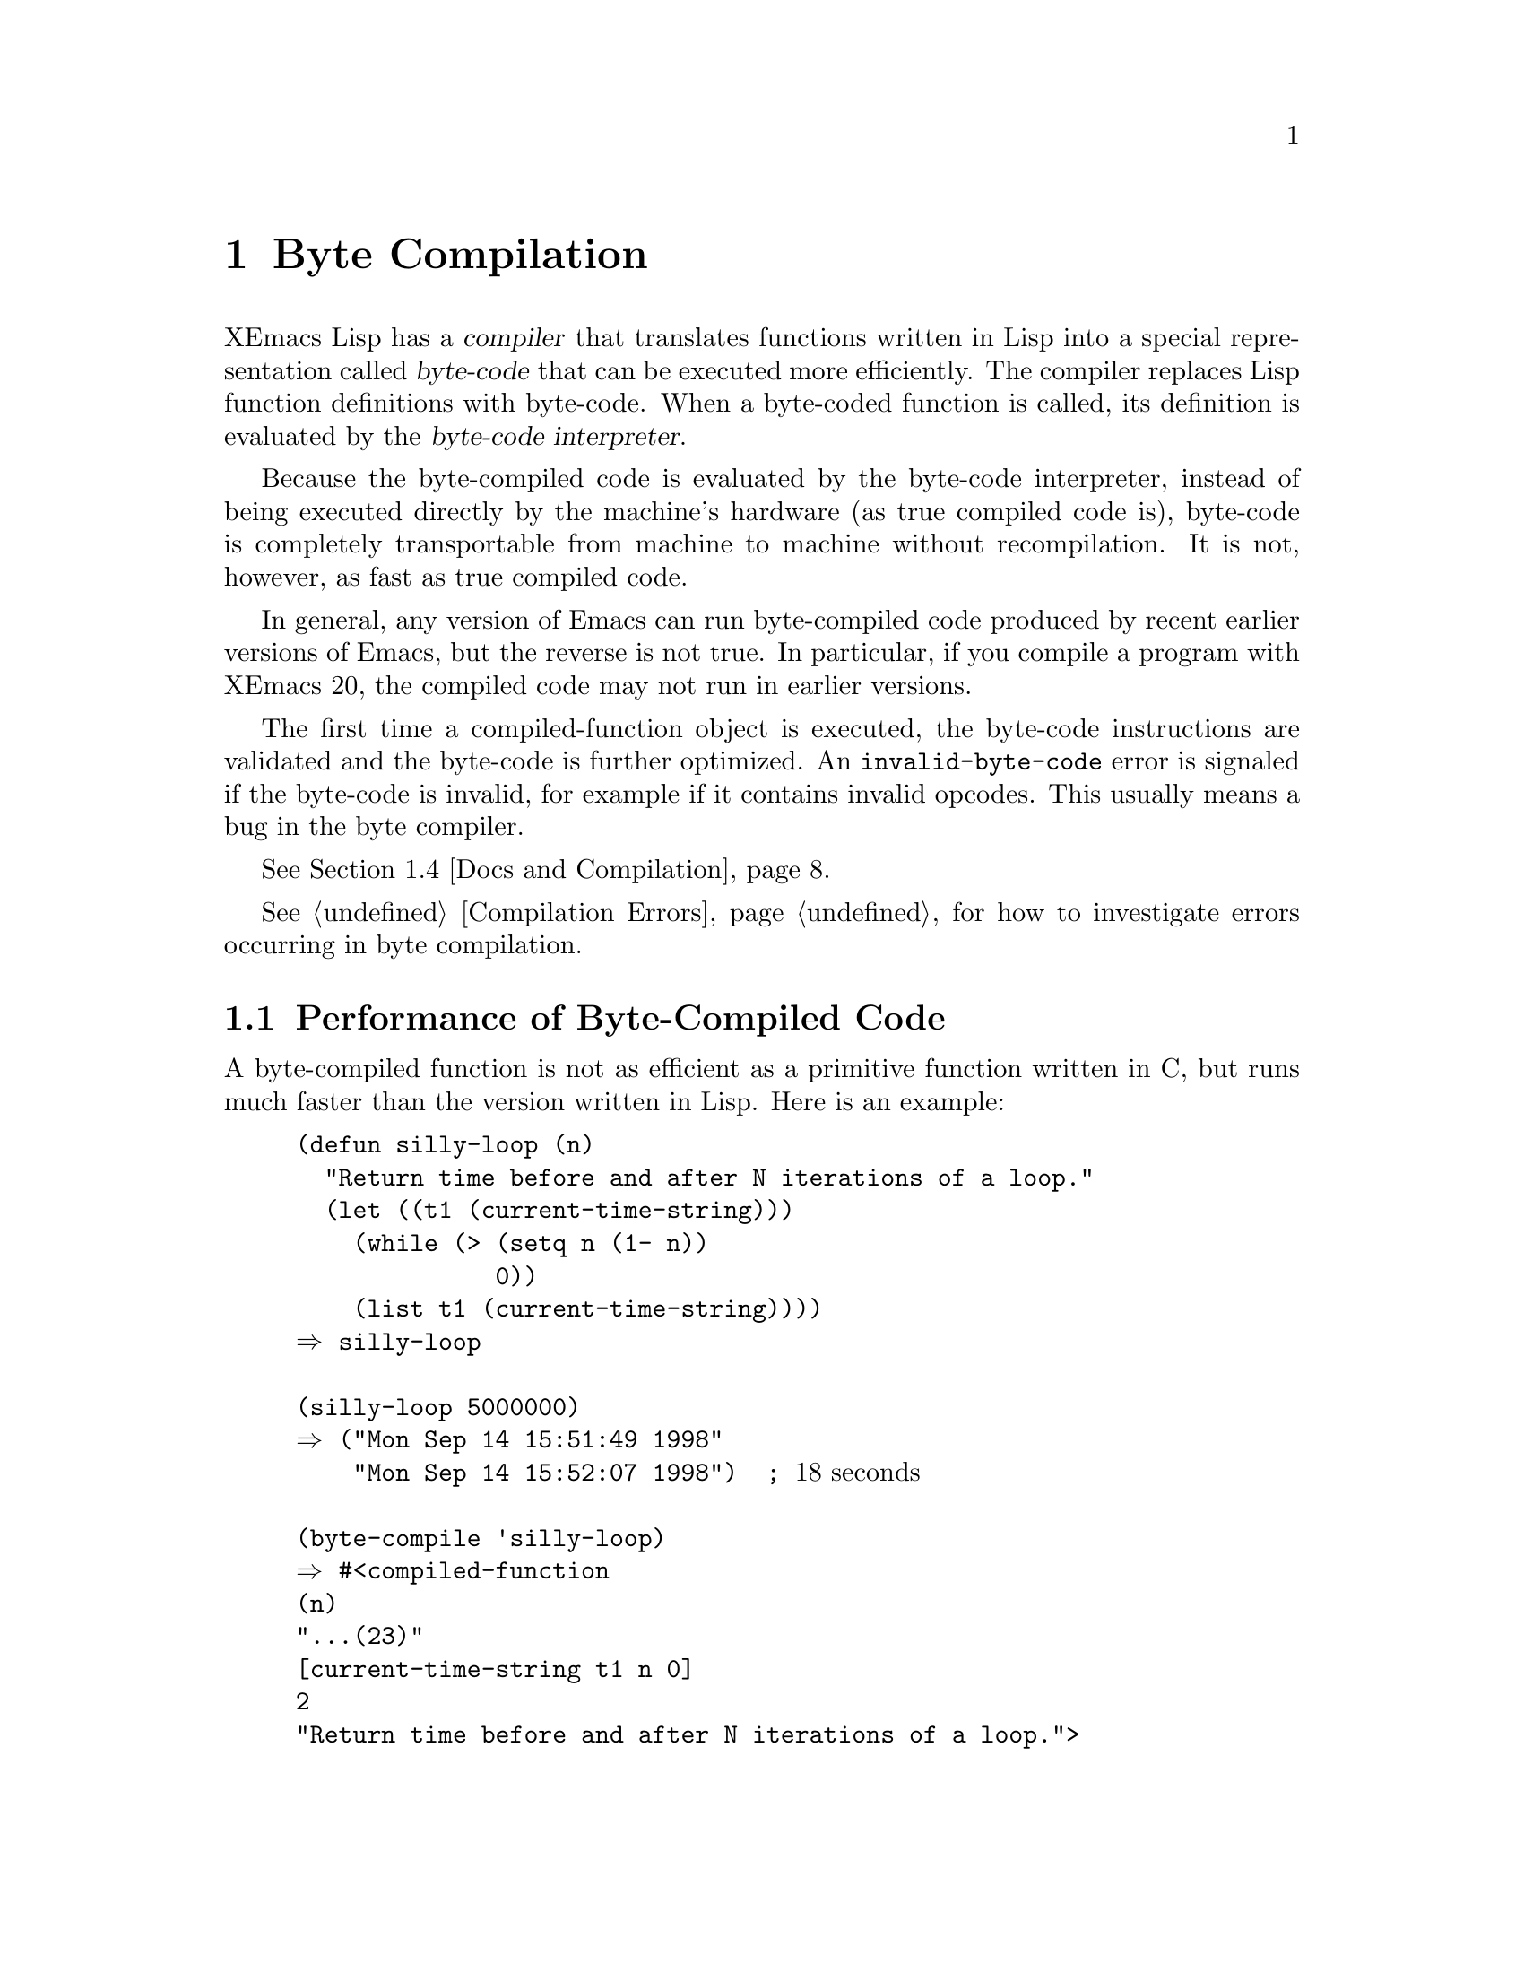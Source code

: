 @c -*-texinfo-*-
@c This is part of the XEmacs Lisp Reference Manual.
@c Copyright (C) 1990, 1991, 1992, 1993, 1994 Free Software Foundation, Inc.
@c See the file lispref.texi for copying conditions.
@setfilename ../../info/compile.info
@node Byte Compilation, Debugging, Loading, Top
@chapter Byte Compilation
@cindex byte-code
@cindex compilation

  XEmacs Lisp has a @dfn{compiler} that translates functions written
in Lisp into a special representation called @dfn{byte-code} that can be
executed more efficiently.  The compiler replaces Lisp function
definitions with byte-code.  When a byte-coded function is called, its
definition is evaluated by the @dfn{byte-code interpreter}.

  Because the byte-compiled code is evaluated by the byte-code
interpreter, instead of being executed directly by the machine's
hardware (as true compiled code is), byte-code is completely
transportable from machine to machine without recompilation.  It is not,
however, as fast as true compiled code.

In general, any version of Emacs can run byte-compiled code produced
by recent earlier versions of Emacs, but the reverse is not true.  In
particular, if you compile a program with XEmacs 20, the compiled code
may not run in earlier versions.

The first time a compiled-function object is executed, the byte-code
instructions are validated and the byte-code is further optimized.  An
@code{invalid-byte-code} error is signaled if the byte-code is invalid,
for example if it contains invalid opcodes.  This usually means a bug in
the byte compiler.

@iftex
@xref{Docs and Compilation}.
@end iftex

  @xref{Compilation Errors}, for how to investigate errors occurring in
byte compilation.

@menu
* Speed of Byte-Code::          An example of speedup from byte compilation.
* Compilation Functions::       Byte compilation functions.
* Compilation Options::         Controlling the byte compiler's behavior.
* Docs and Compilation::        Dynamic loading of documentation strings.
* Dynamic Loading::             Dynamic loading of individual functions.
* Eval During Compile::  	Code to be evaluated when you compile.
* Compiled-Function Objects::	The data type used for byte-compiled functions.
* Disassembly::                 Disassembling byte-code; how to read byte-code.
* Different Behavior::          When compiled code gives different results.
@end menu

@node Speed of Byte-Code
@section Performance of Byte-Compiled Code

  A byte-compiled function is not as efficient as a primitive function
written in C, but runs much faster than the version written in Lisp.
Here is an example:

@example
@group
(defun silly-loop (n)
  "Return time before and after N iterations of a loop."
  (let ((t1 (current-time-string)))
    (while (> (setq n (1- n))
              0))
    (list t1 (current-time-string))))
@result{} silly-loop
@end group

@group
(silly-loop 5000000)
@result{} ("Mon Sep 14 15:51:49 1998"
    "Mon Sep 14 15:52:07 1998")  ; @r{18 seconds}
@end group

@group
(byte-compile 'silly-loop)
@result{} #<compiled-function
(n)
"...(23)"
[current-time-string t1 n 0]
2
"Return time before and after N iterations of a loop.">
@end group

@group
(silly-loop 5000000)
@result{} ("Mon Sep 14 15:53:43 1998"
    "Mon Sep 14 15:53:49 1998")  ; @r{6 seconds}
@end group
@end example

  In this example, the interpreted code required 18 seconds to run,
whereas the byte-compiled code required 6 seconds.  These results are
representative, but actual results will vary greatly.

@node Compilation Functions
@comment  node-name,  next,  previous,  up
@section The Compilation Functions
@cindex compilation functions

  You can byte-compile an individual function or macro definition with
the @code{byte-compile} function.  You can compile a whole file with
@code{byte-compile-file}, or several files with
@code{byte-recompile-directory} or @code{batch-byte-compile}.

  When you run the byte compiler, you may get warnings in a buffer
called @samp{*Compile-Log*}.  These report things in your program that
suggest a problem but are not necessarily erroneous.

@cindex macro compilation
  Be careful when byte-compiling code that uses macros.  Macro calls are
expanded when they are compiled, so the macros must already be defined
for proper compilation.  For more details, see @ref{Compiling Macros}.

  Normally, compiling a file does not evaluate the file's contents or
load the file.  But it does execute any @code{require} calls at top
level in the file.  One way to ensure that necessary macro definitions
are available during compilation is to @code{require} the file that defines
them (@pxref{Named Features}).  To avoid loading the macro definition files
when someone @emph{runs} the compiled program, write
@code{eval-when-compile} around the @code{require} calls (@pxref{Eval
During Compile}).

@defun byte-compile symbol
This function byte-compiles the function definition of @var{symbol},
replacing the previous definition with the compiled one.  The function
definition of @var{symbol} must be the actual code for the function;
i.e., the compiler does not follow indirection to another symbol.
@code{byte-compile} returns the new, compiled definition of
@var{symbol}.

  If @var{symbol}'s definition is a compiled-function object,
@code{byte-compile} does nothing and returns @code{nil}.  Lisp records
only one function definition for any symbol, and if that is already
compiled, non-compiled code is not available anywhere.  So there is no
way to ``compile the same definition again.''

@example
@group
(defun factorial (integer)
  "Compute factorial of INTEGER."
  (if (= 1 integer) 1
    (* integer (factorial (1- integer)))))
@result{} factorial
@end group

@group
(byte-compile 'factorial)
@result{} #<compiled-function
(integer)
"...(21)"
[integer 1 factorial]
3
"Compute factorial of INTEGER.">
@end group
@end example

@noindent
The result is a compiled-function object.  The string it contains is
the actual byte-code; each character in it is an instruction or an
operand of an instruction.  The vector contains all the constants,
variable names and function names used by the function, except for
certain primitives that are coded as special instructions.
@end defun

@deffn Command compile-defun &optional arg
This command reads the defun containing point, compiles it, and
evaluates the result.  If you use this on a defun that is actually a
function definition, the effect is to install a compiled version of that
function.

@c XEmacs feature
If @var{arg} is non-@code{nil}, the result is inserted in the current
buffer after the form; otherwise, it is printed in the minibuffer.
@end deffn

@deffn Command byte-compile-file filename &optional load
This function compiles a file of Lisp code named @var{filename} into
a file of byte-code.  The output file's name is made by appending
@samp{c} to the end of @var{filename}.

@c XEmacs feature
  If @code{load} is non-@code{nil}, the file is loaded after having been
compiled.

Compilation works by reading the input file one form at a time.  If it
is a definition of a function or macro, the compiled function or macro
definition is written out.  Other forms are batched together, then each
batch is compiled, and written so that its compiled code will be
executed when the file is read.  All comments are discarded when the
input file is read.

This command returns @code{t}.  When called interactively, it prompts
for the file name.

@example
@group
% ls -l push*
-rw-r--r--  1 lewis     791 Oct  5 20:31 push.el
@end group

@group
(byte-compile-file "~/emacs/push.el")
     @result{} t
@end group

@group
% ls -l push*
-rw-r--r--  1 lewis     791 Oct  5 20:31 push.el
-rw-r--r--  1 lewis     638 Oct  8 20:25 push.elc
@end group
@end example
@end deffn

@c flag is not optional in FSF Emacs
@deffn Command byte-recompile-directory directory &optional flag norecursion force
@cindex library compilation
This function recompiles every @samp{.el} file in @var{directory} that
needs recompilation.  A file needs recompilation if a @samp{.elc} file
exists but is older than the @samp{.el} file.

Files in subdirectories of @var{directory} are also processed unless
optional argument @var{norecursion} is non-@code{nil}.

When a @samp{.el} file has no corresponding @samp{.elc} file, then
@var{flag} says what to do.  If it is @code{nil}, these files are
ignored.  If it is non-@code{nil}, the user is asked whether to compile
each such file.

If the fourth optional argument @var{force} is non-@code{nil},
recompile every @samp{.el} file that already has a @samp{.elc} file.

The return value of this command is unpredictable.
@end deffn

@defun batch-byte-compile
This function runs @code{byte-compile-file} on files specified on the
command line.  This function must be used only in a batch execution of
Emacs, as it kills Emacs on completion.  An error in one file does not
prevent processing of subsequent files.  (The file that gets the error
will not, of course, produce any compiled code.)

@example
% xemacs -batch -f batch-byte-compile *.el
@end example
@end defun

@c XEmacs feature
@defun batch-byte-recompile-directory
  This function is similar to @code{batch-byte-compile} but runs the
command @code{byte-recompile-directory} on the files remaining on the
command line.
@end defun

@c XEmacs feature
@defvar byte-recompile-directory-ignore-errors-p
  When non-@code{nil}, @code{byte-recompile-directory} will continue
compiling even when an error occurs in a file.  Default: @code{nil}, but
bound to @code{t} by @code{batch-byte-recompile-directory}.
@end defvar

@c XEmacs feature (?)
@defvar byte-recompile-directory-recursively
   When non-@code{nil}, @code{byte-recompile-directory} will recurse on
subdirectories.  Default: @code{t}.
@end defvar


@defun byte-code instructions constants stack-depth
@cindex byte-code interpreter
This function actually interprets byte-code.
Don't call this function yourself.  Only the byte compiler knows how to
generate valid calls to this function.

In newer Emacs versions (19 and up), byte code is usually executed as
part of a compiled-function object, and only rarely due to an explicit
call to @code{byte-code}.  A byte-compiled function was once actually
defined with a body that calls @code{byte-code}, but in recent versions
of Emacs @code{byte-code} is only used to run isolated fragments of lisp
code without an associated argument list.
@end defun

@node Compilation Options
@section Options for the Byte Compiler
@cindex compilation options

Warning: this node is a quick draft based on docstrings.  There may be
inaccuracies, as the docstrings occasionally disagree with each other.
This has not been checked yet.

The byte compiler and optimizer are controlled by the following
variables.  The @code{byte-compiler-options} macro described below
provides a convenient way to set most of them on a file-by-file basis.

@defvar emacs-lisp-file-regexp
Regexp which matches Emacs Lisp source files.
You may want to redefine @code{byte-compile-dest-file} if you change
this.  Default: @code{"\\.el$"}.
@end defvar

@defun byte-compile-dest-file filename
Convert an Emacs Lisp source file name to a compiled file name.  This
function may be redefined by the user, if necessary, for compatibility
with @code{emacs-lisp-file-regexp}.
@end defun

@c ;; This can be the 'byte-compile property of any symbol.
@c (autoload 'byte-compile-inline-expand "byte-optimize")

@defvar byte-compile-verbose
When non-@code{nil}, print messages describing progress of
byte-compiler.  Default: @code{t} if interactive on a not-too-slow
terminal (see @code{search-slow-speed}), otherwise @code{nil}.
@end defvar

@defvar byte-optimize
Level of optimization in the byte compiler.

@table @code
@item nil
Do no optimization.

@item t
Do all optimizations.

@item source
Do optimizations manipulating the source code only.

@item byte
Do optimizations manipulating the byte code (actually, LAP code) only.
@end table
Default: @code{t}.
@end defvar

@defvar byte-compile-delete-errors
When non-@code{nil}, the optimizer may delete forms that may signal an
error if that is the only change in the function's behavior.
This includes variable references and calls to functions such as
@code{car}.
Default: @code{t}.
@end defvar

@defvar byte-optimize-log nil
When non-@code{nil}, the byte-compiler logs optimizations into
@file{*Compile-Log*}.

@table @code
@item nil
Log no optimization.

@item t
Log all optimizations.

@item source
Log optimizations manipulating the source code only.

@item byte
Log optimizations manipulating the byte code (actually, LAP code) only.
@end table
Default: @code{nil}.
@end defvar

@defvar byte-compile-error-on-warn
When non-@code{nil}, the byte-compiler reports warnings with @code{error}.
Default:  @code{nil}.
@end defvar

@defvar byte-compile-default-warnings
The warnings used when @code{byte-compile-warnings} is @code{t}.  Called
@code{byte-compile-warning-types} in GNU Emacs.
Default: @code{(redefine callargs subr-callargs free-vars unresolved
unused-vars obsolete)}.
@end defvar

@defvar byte-compile-warnings

List of warnings that the compiler should issue (@code{t} for the
default set).  Elements of the list may be:

@table @code
@item free-vars
References to variables not in the current lexical scope.

@item unused-vars
References to non-global variables bound but not referenced.

@item unresolved
Calls to unknown functions.

@item callargs
Lambda calls with args that don't match the definition.

@item subr-callargs
Calls to subrs with args that don't match the definition.

@item redefine
Function cell redefined from a macro to a lambda or vice
versa, or redefined to take a different number of arguments.

@item obsolete
Use of an obsolete function or variable.

@item pedantic
Warn of use of compatible symbols.
@end table

The default set is specified by @code{byte-compile-default-warnings} and
normally encompasses all possible warnings.

See also the macro @code{byte-compiler-options}.  Default: @code{t}.
@end defvar

The compiler can generate a call graph, which gives information about
which functions call which functions.

@defvar byte-compile-generate-call-tree
When non-@code{nil}, the compiler generates a call graph.  This records
functions that were called and from where.  If the value is @code{t},
compilation displays the call graph when it finishes.  If the value is
neither @code{t} nor @code{nil}, compilation asks you whether to display
the graph.

The call tree only lists functions called, not macros used. Those
functions which the byte-code interpreter knows about directly
(@code{eq}, @code{cons}, etc.) are not reported.

The call tree also lists those functions which are not known to be called
(that is, to which no calls have been compiled).  Functions which can be
invoked interactively are excluded from this list.  Default: @code{nil}.
@end defvar

@defvar byte-compile-call-tree nil

Alist of functions and their call tree, used internally.
Each element takes the form

  (@var{function} @var{callers} @var{calls})

where @var{callers} is a list of functions that call @var{function}, and
@var{calls} is a list of functions for which calls were generated while
compiling @var{function}.
@end defvar

@defvar byte-compile-call-tree-sort
When non-@code{nil}, sort the call tree.  The values @code{name},
@code{callers}, @code{calls}, and @code{calls+callers} specify different
fields to sort on.")  Default: @code{name}.
@end defvar

@code{byte-compile-overwrite-file} controls treatment of existing
compiled files.

@defvar byte-compile-overwrite-file
When non-@code{nil}, do not preserve backups of @file{.elc}s.
Precisely, if @code{nil}, old @file{.elc} files are deleted before the
new one is saved, and @file{.elc} files will have the same modes as the
corresponding @file{.el} file.  Otherwise, existing @file{.elc} files
will simply be overwritten, and the existing modes will not be changed.
If this variable is @code{nil}, then an @file{.elc} file which is a
symbolic link will be turned into a normal file, instead of the file
which the link points to being overwritten.  Default: @code{t}.
@end defvar

Variables controlling recompiling directories are described elsewhere
@xref{Compilation Functions}.  They are
@code{byte-recompile-directory-ignore-errors-p} and
@code{byte-recompile-directory-recursively}.

The dynamic loading features are described elsewhere.  These are
controlled by the variables @code{byte-compile-dynamic} (@pxref{Dynamic
Loading}) and @code{byte-compile-dynamic-docstrings} (@pxref{Docs and
Compilation}).

The byte compiler is a relatively recent development, and has evolved
significantly over the period covering Emacs versions 19 and 20.  The
following variables control use of newer functionality by the byte
compiler.  These are rarely needed since the release of XEmacs 21.

Another set of compatibility issues arises between Mule and non-Mule
XEmacsen; there are no known compatibility issues specific to the byte
compiler.  There are also compatibility issues between XEmacs and GNU
Emacs's versions of the byte compiler.  While almost all of the byte
codes are the same, and code compiled by one version often runs
perfectly well on the other, this is very dangerous, and can result in
crashes or data loss.  Always recompile your Lisp when moving between
XEmacs and GNU Emacs.

@defvar byte-compile-single-version nil
When non-@code{nil}, the choice of emacs version (v19 or v20) byte-codes
will be hard-coded into bytecomp when it compiles itself.  If the
compiler itself is compiled with optimization, this causes a speedup.
Default: @code{nil}.
@end defvar

@defvar byte-compile-emacs19-compatibility
When non-@code{nil} generate output that can run in Emacs 19.
Default: @code{nil} when Emacs version is 20 or above, otherwise
@code{t}.
@end defvar

@defvar byte-compile-print-gensym
When non-@code{nil}, the compiler may generate code that creates unique
symbols at run-time.  This is achieved by printing uninterned symbols
using the @code{#:@var{}} notation, so that they will be read uninterned
when run.

With this feature, code that uses uninterned symbols in macros will
not be runnable under pre-21.0 XEmacsen.

Default: When @code{byte-compile-emacs19-compatibility} is non-nil, this
variable is ignored and considered to be @code{nil}.  Otherwise
@code{t}.
@end defvar

@defvar byte-compile-new-bytecodes
This is completely ignored.  For backwards compatibility.
@end defvar

@defun byte-compiler-options &rest args
Set some compilation-parameters for this file.  
This will affect only the file in which it appears; this does nothing when
evaluated, or when loaded from a @file{.el} file.

Each argument to this macro must be a list of a key and a value.
(#### Need to check whether the newer variables are settable here.)

@example
  Keys:		  Values:		Corresponding variable:

  verbose	  t, nil		byte-compile-verbose
  optimize	  t, nil, source, byte	byte-optimize
  warnings	  list of warnings	byte-compile-warnings
  file-format	  emacs19, emacs20	byte-compile-emacs19-compatibility
@end example

The value specified with the @code{warnings}option must be a list,
containing some subset of the following flags:

@example
  free-vars	references to variables not in the current lexical scope.
  unused-vars	references to non-global variables bound but not referenced.
  unresolved	calls to unknown functions.
  callargs	lambda calls with args that don't match the definition.
  redefine	function cell redefined from a macro to a lambda or vice
		versa, or redefined to take a different number of arguments.
@end example

If the first element if the list is @code{+} or `@code{} then the
specified elements are added to or removed from the current set of
warnings, instead of the entire set of warnings being overwritten.
(#### Need to check whether the newer warnings are settable here.)

For example, something like this might appear at the top of a source file:

@example
    (byte-compiler-options
      (optimize t)
      (warnings (- callargs))		; Don't warn about arglist mismatch
      (warnings (+ unused-vars))	; Do warn about unused bindings
      (file-format emacs19))
@end example
@end defun

@node Docs and Compilation
@section Documentation Strings and Compilation
@cindex dynamic loading of documentation

  Functions and variables loaded from a byte-compiled file access their
documentation strings dynamically from the file whenever needed.  This
saves space within Emacs, and makes loading faster because the
documentation strings themselves need not be processed while loading the
file.  Actual access to the documentation strings becomes slower as a
result, but normally not enough to bother users.

  Dynamic access to documentation strings does have drawbacks:

@itemize @bullet
@item
If you delete or move the compiled file after loading it, Emacs can no
longer access the documentation strings for the functions and variables
in the file.

@item
If you alter the compiled file (such as by compiling a new version),
then further access to documentation strings in this file will give
nonsense results.
@end itemize

  If your site installs Emacs following the usual procedures, these
problems will never normally occur.  Installing a new version uses a new
directory with a different name; as long as the old version remains
installed, its files will remain unmodified in the places where they are
expected to be.

  However, if you have built Emacs yourself and use it from the
directory where you built it, you will experience this problem
occasionally if you edit and recompile Lisp files.  When it happens, you
can cure the problem by reloading the file after recompiling it.

  Versions of Emacs up to and including XEmacs 19.14 and FSF Emacs 19.28
do not support the dynamic docstrings feature, and so will not be able
to load bytecode created by more recent Emacs versions.  You can turn
off the dynamic docstring feature by setting
@code{byte-compile-dynamic-docstrings} to @code{nil}.  Once this is
done, you can compile files that will load into older Emacs versions.
You can do this globally, or for one source file by specifying a
file-local binding for the variable.  Here's one way to do that:

@example
-*-byte-compile-dynamic-docstrings: nil;-*-
@end example

@defvar byte-compile-dynamic-docstrings
If this is non-@code{nil}, the byte compiler generates compiled files
that are set up for dynamic loading of documentation strings.
Default: t.
@end defvar

@cindex @samp{#@@@var{count}}
@cindex @samp{#$}
  The dynamic documentation string feature writes compiled files that
use a special Lisp reader construct, @samp{#@@@var{count}}.  This
construct skips the next @var{count} characters.  It also uses the
@samp{#$} construct, which stands for ``the name of this file, as a
string.''  It is best not to use these constructs in Lisp source files.

@node Dynamic Loading
@section Dynamic Loading of Individual Functions

@cindex dynamic loading of functions
@cindex lazy loading
  When you compile a file, you can optionally enable the @dfn{dynamic
function loading} feature (also known as @dfn{lazy loading}).  With
dynamic function loading, loading the file doesn't fully read the
function definitions in the file.  Instead, each function definition
contains a place-holder which refers to the file.  The first time each
function is called, it reads the full definition from the file, to
replace the place-holder.

  The advantage of dynamic function loading is that loading the file
becomes much faster.  This is a good thing for a file which contains
many separate commands, provided that using one of them does not imply
you will soon (or ever) use the rest.  A specialized mode which provides
many keyboard commands often has that usage pattern: a user may invoke
the mode, but use only a few of the commands it provides.

  The dynamic loading feature has certain disadvantages:

@itemize @bullet
@item
If you delete or move the compiled file after loading it, Emacs can no
longer load the remaining function definitions not already loaded.

@item
If you alter the compiled file (such as by compiling a new version),
then trying to load any function not already loaded will get nonsense
results.
@end itemize

  If you compile a new version of the file, the best thing to do is
immediately load the new compiled file.  That will prevent any future
problems.

  The byte compiler uses the dynamic function loading feature if the
variable @code{byte-compile-dynamic} is non-@code{nil} at compilation
time.  Do not set this variable globally, since dynamic loading is
desirable only for certain files.  Instead, enable the feature for
specific source files with file-local variable bindings, like this:

@example
-*-byte-compile-dynamic: t;-*-
@end example

@defvar byte-compile-dynamic
If this is non-@code{nil}, the byte compiler generates compiled files
that are set up for dynamic function loading.
Default: nil.
@end defvar

@defun fetch-bytecode function
This immediately finishes loading the definition of @var{function} from
its byte-compiled file, if it is not fully loaded already.  The argument
@var{function} may be a compiled-function object or a function name.
@end defun

@node Eval During Compile
@section Evaluation During Compilation

  These features permit you to write code to be evaluated during
compilation of a program.

@defspec eval-and-compile body
This form marks @var{body} to be evaluated both when you compile the
containing code and when you run it (whether compiled or not).

You can get a similar result by putting @var{body} in a separate file
and referring to that file with @code{require}.  Using @code{require} is
preferable if there is a substantial amount of code to be executed in
this way.
@end defspec

@defspec eval-when-compile body
This form marks @var{body} to be evaluated at compile time and not when
the compiled program is loaded.  The result of evaluation by the
compiler becomes a constant which appears in the compiled program.  When
the program is interpreted, not compiled at all, @var{body} is evaluated
normally.

At top level, this is analogous to the Common Lisp idiom
@code{(eval-when (compile eval) @dots{})}.  Elsewhere, the Common Lisp
@samp{#.} reader macro (but not when interpreting) is closer to what
@code{eval-when-compile} does.
@end defspec

@node Compiled-Function Objects
@section Compiled-Function Objects
@cindex compiled function
@cindex byte-code function

  Byte-compiled functions have a special data type: they are
@dfn{compiled-function objects}. The evaluator handles this data type
specially when it appears as a function to be called.

  The printed representation for a compiled-function object normally
begins with @samp{#<compiled-function} and ends with @samp{>}.  However,
if the variable @code{print-readably} is non-@code{nil}, the object is
printed beginning with @samp{#[} and ending with @samp{]}.  This
representation can be read directly by the Lisp reader, and is used in
byte-compiled files (those ending in @samp{.elc}).

  In Emacs version 18, there was no compiled-function object data type;
compiled functions used the function @code{byte-code} to run the byte
code.

  A compiled-function object has a number of different attributes.
They are:

@table @var
@item arglist
The list of argument symbols.

@item instructions
The string containing the byte-code instructions.

@item constants
The vector of Lisp objects referenced by the byte code.  These include
symbols used as function names and variable names.

@item stack-depth
The maximum stack size this function needs.

@item doc-string
The documentation string (if any); otherwise, @code{nil}.  The value may
be a number or a list, in case the documentation string is stored in a
file.  Use the function @code{documentation} to get the real
documentation string (@pxref{Accessing Documentation}).

@item interactive
The interactive spec (if any).  This can be a string or a Lisp
expression.  It is @code{nil} for a function that isn't interactive.

@item domain
The domain (if any).  This is only meaningful if I18N3 (message-translation)
support was compiled into XEmacs.  This is a string defining which
domain to find the translation for the documentation string and
interactive prompt.  @xref{Domain Specification}.
@end table

Here's an example of a compiled-function object, in printed
representation.  It is the definition of the command
@code{backward-sexp}.

@example
(symbol-function 'backward-sexp)
@result{} #<compiled-function
(&optional arg)
"...(15)" [arg 1 forward-sexp] 2 854740 "_p">
@end example

  The primitive way to create a compiled-function object is with
@code{make-byte-code}:

@defun make-byte-code arglist instructions constants stack-depth &optional doc-string interactive
This function constructs and returns a compiled-function object
with the specified attributes.

@emph{Please note:} Unlike all other Emacs-lisp functions, calling this with
five arguments is @emph{not} the same as calling it with six arguments,
the last of which is @code{nil}.  If the @var{interactive} arg is
specified as @code{nil}, then that means that this function was defined
with @code{(interactive)}.  If the arg is not specified, then that means
the function is not interactive.  This is terrible behavior which is
retained for compatibility with old @samp{.elc} files which expected
these semantics.
@end defun

  You should not try to come up with the elements for a compiled-function
object yourself, because if they are inconsistent, XEmacs may crash
when you call the function.  Always leave it to the byte compiler to
create these objects; it makes the elements consistent (we hope).

  The following primitives are provided for accessing the elements of
a compiled-function object.

@defun compiled-function-arglist function
This function returns the argument list of compiled-function object
@var{function}.
@end defun

@defun compiled-function-instructions function
This function returns a string describing the byte-code instructions
of compiled-function object @var{function}.
@end defun

@defun compiled-function-constants function
This function returns the vector of Lisp objects referenced by
compiled-function object @var{function}.
@end defun

@defun compiled-function-stack-depth function
This function returns the maximum stack size needed by compiled-function
object @var{function}.
@end defun

@defun compiled-function-doc-string function
This function returns the doc string of compiled-function object
@var{function}, if available.
@end defun

@defun compiled-function-interactive function
This function returns the interactive spec of compiled-function object
@var{function}, if any.  The return value is @code{nil} or a two-element
list, the first element of which is the symbol @code{interactive} and
the second element is the interactive spec (a string or Lisp form).
@end defun

@defun compiled-function-domain function
This function returns the domain of compiled-function object
@var{function}, if any.  The result will be a string or @code{nil}.
@xref{Domain Specification}.
@end defun

@node Disassembly
@section Disassembled Byte-Code
@cindex disassembled byte-code

  People do not write byte-code; that job is left to the byte compiler.
But we provide a disassembler to satisfy a cat-like curiosity.  The
disassembler converts the byte-compiled code into humanly readable
form.

  The byte-code interpreter is implemented as a simple stack machine.
It pushes values onto a stack of its own, then pops them off to use them
in calculations whose results are themselves pushed back on the stack.
When a byte-code function returns, it pops a value off the stack and
returns it as the value of the function.

  In addition to the stack, byte-code functions can use, bind, and set
ordinary Lisp variables, by transferring values between variables and
the stack.

@deffn Command disassemble object &optional stream
This function prints the disassembled code for @var{object}.  If
@var{stream} is supplied, then output goes there.  Otherwise, the
disassembled code is printed to the stream @code{standard-output}.  The
argument @var{object} can be a function name or a lambda expression.

As a special exception, if this function is used interactively,
it outputs to a buffer named @samp{*Disassemble*}.
@end deffn

  Here are two examples of using the @code{disassemble} function.  We
have added explanatory comments to help you relate the byte-code to the
Lisp source; these do not appear in the output of @code{disassemble}.

@example
@group
(defun factorial (integer)
  "Compute factorial of an integer."
  (if (= 1 integer) 1
    (* integer (factorial (1- integer)))))
     @result{} factorial
@end group

@group
(factorial 4)
     @result{} 24
@end group

@group
(disassemble 'factorial)
     @print{} byte-code for factorial:
 doc: Compute factorial of an integer.
 args: (integer)
@end group

@group
0   varref   integer        ; @r{Get value of @code{integer}}
                            ;   @r{from the environment}
                            ;   @r{and push the value}
                            ;   @r{onto the stack.}

1   constant 1              ; @r{Push 1 onto stack.}
@end group

@group
2   eqlsign                 ; @r{Pop top two values off stack,}
                            ;   @r{compare them,}
                            ;   @r{and push result onto stack.}
@end group

@group
3   goto-if-nil 1           ; @r{Pop and test top of stack;}
                            ;   @r{if @code{nil},}
                            ;   @r{go to label 1 (which is also byte 7),}
                            ;   @r{else continue.}
@end group

@group
5   constant 1              ; @r{Push 1 onto top of stack.}

6   return                  ; @r{Return the top element}
                            ;   @r{of the stack.}
@end group

7:1 varref   integer        ; @r{Push value of @code{integer} onto stack.}

@group
8   constant factorial      ; @r{Push @code{factorial} onto stack.}

9   varref   integer        ; @r{Push value of @code{integer} onto stack.}

10  sub1                    ; @r{Pop @code{integer}, decrement value,}
                            ;   @r{push new value onto stack.}
@end group

@group
                            ; @r{Stack now contains:}
                            ;   @minus{} @r{decremented value of @code{integer}}
                            ;   @minus{} @r{@code{factorial}}
                            ;   @minus{} @r{value of @code{integer}}
@end group

@group
15  call     1              ; @r{Call function @code{factorial} using}
                            ;   @r{the first (i.e., the top) element}
                            ;   @r{of the stack as the argument;}
                            ;   @r{push returned value onto stack.}
@end group

@group
                            ; @r{Stack now contains:}
                            ;   @minus{} @r{result of recursive}
                            ;        @r{call to @code{factorial}}
                            ;   @minus{} @r{value of @code{integer}}
@end group

@group
12  mult                    ; @r{Pop top two values off the stack,}
                            ;   @r{multiply them,}
                            ;   @r{pushing the result onto the stack.}
@end group

@group
13  return                  ; @r{Return the top element}
                            ;   @r{of the stack.}
     @result{} nil
@end group
@end example

The @code{silly-loop} function is somewhat more complex:

@example
@group
(defun silly-loop (n)
  "Return time before and after N iterations of a loop."
  (let ((t1 (current-time-string)))
    (while (> (setq n (1- n))
              0))
    (list t1 (current-time-string))))
     @result{} silly-loop
@end group

@group
(disassemble 'silly-loop)
     @print{} byte-code for silly-loop:
 doc: Return time before and after N iterations of a loop.
 args: (n)

0   constant current-time-string  ; @r{Push}
                                  ;   @r{@code{current-time-string}}
                                  ;   @r{onto top of stack.}
@end group

@group
1   call     0              ; @r{Call @code{current-time-string}}
                            ;   @r{ with no argument,}
                            ;   @r{ pushing result onto stack.}
@end group

@group
2   varbind  t1             ; @r{Pop stack and bind @code{t1}}
                            ;   @r{to popped value.}
@end group

@group
3:1 varref   n              ; @r{Get value of @code{n} from}
                            ;   @r{the environment and push}
                            ;   @r{the value onto the stack.}
@end group

@group
4   sub1                    ; @r{Subtract 1 from top of stack.}
@end group

@group
5   dup                     ; @r{Duplicate the top of the stack;}
                            ;   @r{i.e., copy the top of}
                            ;   @r{the stack and push the}
                            ;   @r{copy onto the stack.}

6   varset   n              ; @r{Pop the top of the stack,}
                            ;   @r{and set @code{n} to the value.}

                            ; @r{In effect, the sequence @code{dup varset}}
                            ;   @r{copies the top of the stack}
                            ;   @r{into the value of @code{n}}
                            ;   @r{without popping it.}
@end group

@group
7   constant 0              ; @r{Push 0 onto stack.}

8   gtr                     ; @r{Pop top two values off stack,}
                            ;   @r{test if @var{n} is greater than 0}
                            ;   @r{and push result onto stack.}
@end group

@group
9   goto-if-not-nil 1       ; @r{Goto label 1 (byte 3) if @code{n} <= 0}
                            ;   @r{(this exits the while loop).}
                            ;   @r{else pop top of stack}
                            ;   @r{and continue}
@end group

@group
11  varref   t1             ; @r{Push value of @code{t1} onto stack.}
@end group

@group
12  constant current-time-string  ; @r{Push}
                                  ;   @r{@code{current-time-string}}
                                  ;   @r{onto top of stack.}
@end group

@group
13  call     0              ; @r{Call @code{current-time-string} again.}

14  unbind   1              ; @r{Unbind @code{t1} in local environment.}
@end group

@group
15  list2                   ; @r{Pop top two elements off stack,}
                            ;   @r{create a list of them,}
                            ;   @r{and push list onto stack.}
@end group

@group
16  return                  ; @r{Return the top element of the stack.}

     @result{} nil
@end group
@end example


@node Different Behavior
@section Different Behavior

The intent is that compiled byte-code and the corresponding code
executed by the Lisp interpreter produce identical results.  However,
there are some circumstances where the results will differ.

@itemize @bullet
@item
Arithmetic operations may be rearranged for efficiency or compile-time
evaluation.  When floating point numbers are involved, this may produce
different values or an overflow.
@item
Some arithmetic operations may be optimized away.  For example, the
expression @code{(+ x)} may be optimized to simply @code{x}.  If the
value of @code{x} is a marker, then the value will be a marker instead
of an integer.  If the value of @samp{x} is a cons cell, then the
interpreter will issue an error, while the bytecode will not.

If you're trying to use @samp{(+ @var{object} 0)} to convert
@var{object} to integer, consider using an explicit conversion function,
which is clearer and guaranteed to work.
Instead of @samp{(+ @var{marker} 0)}, use @samp{(marker-position @var{marker})}.
Instead of @samp{(+ @var{char} 0)}, use @samp{(char-int @var{char})}.
@end itemize

For maximal equivalence between interpreted and compiled code, the
variables @code{byte-compile-delete-errors} and
@code{byte-compile-optimize} can be set to @code{nil}, but this is not
recommended.
